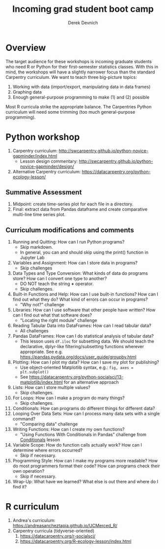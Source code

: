 #+STARTUP: showall indent
#+OPTIONS: tex:t toc:2 H:6 ^:{}
#+ODT_STYLES_FILE: "/Users/gilgamesh/Google Drive/Templates/styles.xml"

#+TITLE: Incoming grad student boot camp
#+AUTHOR: Derek Devnich

* Overview
The target audience for these workshops is incoming graduate students who need R or Python for their first-semester statistics classes. With this in mind, the workshops will have a slightly narrower focus than the standard Carpentry curriculum. We want to teach three big-picture topics:

1. Working with data (import/export, manipulating data in data frames)
2. Graphing data
3. Enough general-purpose programming to make (1) and (2) possible

Most R curricula strike the appropriate balance. The Carpentries Python curriculum will need some trimming (too much general-purpose programming).

* Python workshop

1. Carpentry curriculum: http://swcarpentry.github.io/python-novice-gapminder/index.html
   - Lesson design commentary: http://swcarpentry.github.io/python-novice-gapminder/design/
2. Alternative Carpentry curriculum: https://datacarpentry.org/python-ecology-lesson/

** Summative Assessment
1. Midpoint: create time-series plot for each file in a directory.
2. Final: extract data from Pandas dataframe and create comparative multi-line time series plot.

** Curriculum modifications and comments
1. Running and Quitting: How can I run Python programs?
   - Skip markdown.
   - In general, you can and should skip using the print() function in Jupyter Lab
2. Variables and Assignment: How can I store data in programs?
   - Skip challenges
3. Data Types and Type Conversion: What kinds of data do programs store? How can I convert one type to another?
   - DO NOT teach the string *+* operator.
   - Skip challenges.
4. Built-in Functions and Help: How can I use built-in functions? How can I find out what they do? What kind of errors can occur in programs?
   - "Why not?" challenge
5. Libraries: How can I use software that other people have written? How can I find out what that software does?
   - "Locating the right module" challenge
6. Reading Tabular Data into DataFrames: How can I read tabular data?
   - All challenges
7. Pandas DataFrames: How can I do statistical analysis of tabular data?
   - This lesson uses ~df.iloc~ for subsetting data. We should teach the declarative, dplyr-like filtering/subsetting functions wherever appropriate. See e.g. https://pandas.pydata.org/docs/user_guide/groupby.html
8. Plotting: How can I plot my data? How can I save my plot for publishing?
   - Use object-oriented Matplotlib syntax, e.g.: ~fig, axes = plt.subplot()~
   - See https://datacarpentry.org/python-socialsci/13-matplotlib/index.html for an alternative approach
9. Lists: How can I store multiple values?
   - Skip challenges.
10. For Loops: How can I make a program do many things?
    - Skip challenges.
11. Conditionals: How can programs do different things for different data?
12. Looping Over Data Sets: How can I process many data sets with a single command?
    - "Comparing data" challenge
13. Writing Functions: How can I create my own functions?
    - "Using Functions With Conditionals in Pandas" challenge from _Conditionals_ lesson
14. Variable Scope: How do function calls actually work? How can I determine where errors occurred?
    - Skip if necessary.
16. Programming Style: How can I make my programs more readable? How do most programmers format their code? How can programs check their own operation?
    - Skip if necessary.
17. Wrap-Up: What have we learned? What else is out there and where do I find it?

* R curriculum
1. Andrea's curriculum: https://andreasancheztapia.github.io/UCMerced_R/
2. Carpentry curricula (tidyverse-oriented)
   1. https://datacarpentry.org/r-socialsci/
   2. https://datacarpentry.org/R-ecology-lesson/index.html
